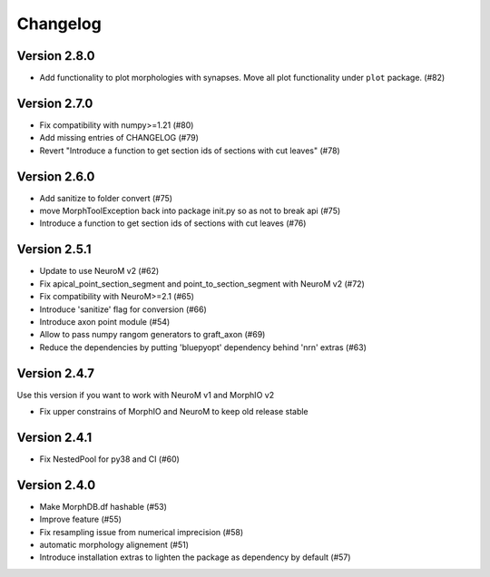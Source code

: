 Changelog
=========

Version 2.8.0
-------------
- Add functionality to plot morphologies with synapses. Move all plot functionality under
  ``plot`` package. (#82)

Version 2.7.0
-------------
- Fix compatibility with numpy>=1.21 (#80)
- Add missing entries of CHANGELOG (#79)
- Revert "Introduce a function to get section ids of sections with cut leaves" (#78)

Version 2.6.0
-------------
- Add sanitize to folder convert (#75)
- move MorphToolException back into package init.py so as not to break api (#75)
- Introduce a function to get section ids of sections with cut leaves (#76)

Version 2.5.1
-------------
- Update to use NeuroM v2 (#62)
- Fix apical_point_section_segment and point_to_section_segment with NeuroM v2 (#72)
- Fix compatibility with NeuroM>=2.1 (#65)
- Introduce 'sanitize' flag for conversion (#66)
- Introduce axon point module (#54)
- Allow to pass numpy rangom generators to graft_axon (#69)
- Reduce the dependencies by putting 'bluepyopt' dependency behind 'nrn' extras (#63)

Version 2.4.7
-------------
Use this version if you want to work with NeuroM v1 and MorphIO v2

- Fix upper constrains of MorphIO and NeuroM to keep old release stable

Version 2.4.1
-------------
- Fix NestedPool for py38 and CI (#60)

Version 2.4.0
-------------
- Make MorphDB.df hashable (#53)
- Improve feature (#55)
- Fix resampling issue from numerical imprecision (#58)
- automatic morphology alignement (#51)
- Introduce installation extras to lighten the package as dependency by default (#57)
